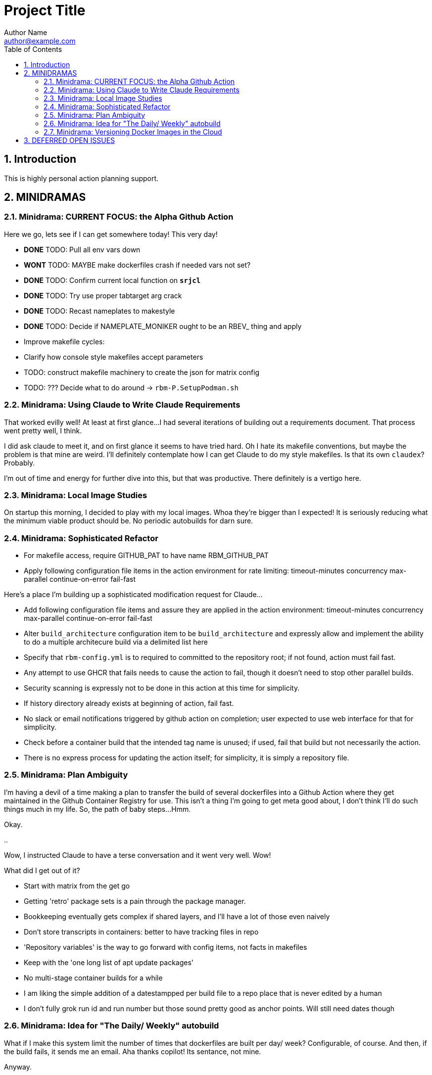 = Project Title
Author Name <author@example.com>
:toc:
:toclevels: 3
:sectnums:
:sectnumlevels: 3

== Introduction

This is highly personal action planning support.

== MINIDRAMAS

=== Minidrama: CURRENT FOCUS: the Alpha Github Action

Here we go, lets see if I can get somewhere today!  This very day!

* **DONE** TODO: Pull all env vars down
* **WONT** TODO: MAYBE make dockerfiles crash if needed vars not set?
* **DONE** TODO: Confirm current local function on `*srjcl*`
* **DONE** TODO: Try use proper tabtarget arg crack
* **DONE** TODO: Recast nameplates to makestyle
* **DONE** TODO: Decide if NAMEPLATE_MONIKER ought to be an RBEV_ thing and apply
* Improve makefile cycles:
  * Clarify how console style makefiles accept parameters

* TODO: construct makefile machinery to create the json for matrix config
* TODO: ??? Decide what to do around -> `rbm-P.SetupPodman.sh`

=== Minidrama: Using Claude to Write Claude Requirements

That worked evilly well!
At least at first glance...
I had several iterations of building out a requirements document.
That process went pretty well, I think.

I did ask claude to meet it, and on first glance it seems to have tried hard.
Oh I hate its makefile conventions, but maybe the problem is that mine are weird.
I'll definitely contemplate how I can get Claude to do my style makefiles.
Is that its own `claudex`?
Probably.

I'm out of time and energy for further dive into this, but that was productive.
There definitely is a vertigo here.

=== Minidrama: Local Image Studies

On startup this morning, I decided to play with my local images.
Whoa they're bigger than I expected!
It is seriously reducing what the minimum viable product should be.
No periodic autobuilds for darn sure.

=== Minidrama: Sophisticated Refactor

* For makefile access, require GITHUB_PAT to have name RBM_GITHUB_PAT
* Apply following configuration file items in the action environment for rate limiting:
  timeout-minutes
  concurrency
  max-parallel
  continue-on-error
  fail-fast

Here's a place I'm building up a sophisticated modification request for Claude...

* Add following configuration file items and assure they are applied in the action environment:
  timeout-minutes
  concurrency
  max-parallel
  continue-on-error
  fail-fast
* Alter `build_architecture` configuration item to be `build_architecture` and expressly allow and implement the ability to do a multiple architecure build via a delimited list here
* Specify that `rbm-config.yml` is to required to committed to the repository root; if not found, action must fail fast.
* Any attempt to use GHCR that fails needs to cause the action to fail, though it doesn't need to stop other parallel builds.
* Security scanning is expressly not to be done in this action at this time for simplicity.
* If history directory already exists at beginning of action, fail fast.
* No slack or email notifications triggered by github action on completion; user expected to use web interface for that for simplicity.
* Check before a container build that the intended tag name is unused; if used, fail that build but not necessarily the action.
* There is no express process for updating the action itself; for simplicity, it is simply a repository file.

=== Minidrama: Plan Ambiguity

I'm having a devil of a time making a plan to transfer the build of several dockerfiles into a Github Action where they get maintained in the Github Container Registry for use.
This isn't a thing I'm going to get meta good about, I don't think I'll do such things much in my life.
So, the path of baby steps...
Hmm.

Okay.

..

Wow, I instructed Claude to have a terse conversation and it went very well.
Wow!

What did I get out of it?

* Start with matrix from the get go
* Getting 'retro' package sets is a pain through the package manager.
* Bookkeeping eventually gets complex if shared layers, and I'll have a lot of those even naively
* Don't store transcripts in containers: better to have tracking files in repo
* 'Repository variables' is the way to go forward with config items, not facts in makefiles
* Keep with the 'one long list of apt update packages'
* No multi-stage container builds for a while
* I am liking the simple addition of a datestampped per build file to a repo place that is never edited by a human
* I don't fully grok run id and run number but those sound pretty good as anchor points.  Will still need dates though

=== Minidrama: Idea for "The Daily/ Weekly" autobuild

What if I make this system limit the number of times that dockerfiles are built per day/ week?
Configurable, of course.
And then, if the build fails, it sends me an email.
Aha thanks copilot!
Its sentance, not mine.

Anyway.

There would be ways to delete it, cause a restart, for sure.

I'm iffy on the cache management that Claude Github Actions pushed.
This might be a good alternative: no caches, and weekly might be the better unforced cadence. 

Daddy like...

Okay protoday I think...

=== Minidrama: Versioning Docker Images in the Cloud

I don't know precisely why this is such a no-see-um (funname?) topic.
Really very little traction, and I want the problem to go away.
But it won't...

Name and a User and a Tag and nothing else?
Tag as date?

Need good listing features, that's an easy one.
Why not camp on that?
For starters?

== DEFERRED OPEN ISSUES

This section contains reminders about future improvements, deferred for now.


[NOTE]
====
* BE VERY SURE THAT NASCENT ROGUE CANT PING EXCEPT ANTHROPIC
* Make the github outreach thing function
* Revise all filesystem names from MBSR to Recipe Muster 
* Rename Rogue to Bottle
* Decide what to do about security scanning of the docker images during creation
* Critical user documentation: 
  * I think I want to point users to use native GHCR retention policies, and claude thinks there's such a way through github web interface- didn't find it though just now; easier once I have builds
  * Clearly state dockerfiles must have defaults for all arguments, expected override at startup
* As per below suggest, use curlies for var substitutions
    https://claude.ai/chat/4b2aeb38-7dd8-4236-9d5a-389db50f919a
* Pull all build arguments out of dockerfiles, and instead introduce them into the makefile environment
* Prototype the usage of concept model keyphrases in this file via asciidoc includes
* Riddle a way to manage versioned docker images
* debug podman start/stop/start
* Why is Tools hardcoded in the workflow?
* Need a 'core word' for the repo backing the repo builder
   -> use in {owner,repo} vars
* Fix bgc-flbl "Fetch Last Build Logs"
* Repair state of build transcripts: MAybe a path using 6.9.0 action build summary extract, or sbom or provenance
* Maybe integrate syft to study sbom (go program)
* I do not like the ghaction and related console makefile name subfiles
* Think about whether I can mix rbm-config.yml and the makefile variant
* Explore creating a nonprivileged user to run the jupyter notebook (may help with shutdown)
* Decide whether to do a tabtarget generation flavor with a parameter that pulls parameter from name in script
* Solve the tabtarget dispatch script problem with clean environment and admin privileges for podman sufficent for sentry ip forwarding enabling
* I'm mixed as to whether rbc-console.mk ought to actually include the RBM core makefile...
* Scrub out all tabtargets for modern consistency
* Get real clear if I think a docker container advertising a port gets external network view
* Consider proper use of `unexport` concerning the tabtarget name parts for proper recursive invocation
* Make the startup script for rogue standalone external too
* Look into placing monitor file write late in the recipes for potentially better caching
* Cut down the diagnostic IP utilities found all over the place
* Create python github downloader with command spec that renders the safe ip rules
* OUCH consider if keep parse of -> `$ curl -v -s -I -X OPTIONS https://api.anthropic.com/v1/messages`
* Add a logging tabtarget dispatch variant
* Form an excellent opinion on what to do with logs of weekly builds
* Write up precepts section that asserts...
  * podman is trustable
  * github is trustable
  * manifesto of environment variables
  * manifesto of fume hoods
  * manifesto for recipe vs venv
* Write up an apologea for forcing environment variables to exist and using containers via the makefile, maybe stronger.  Red pill or blue pill?
* Recall Claude cool ideas for console colors
  https://claude.ai/chat/54a45100-0d5e-44a6-afce-4dc269e283a9
* Refresh whether rogue --privileged is required for function (and cut if not)
* Cut outreach from the matplotlib container
* Put pip after apk install
* Decide whether dockerfile is named in nameplate or implicit location from nameplate target
* Document the phony rule trick and everything else about the warped rules of makefile in this project
* Document the intriciacies of nameplate files well
* Clean up the nameplate themes strongly
* Cut startup script 5 second hack, probably with atomizing startup sequence
* Rename dockerfile to recipe or containerfile... Does this make the environment a 'cake'? I think it does...
* Try multiline docker arg/env for better maintenance
* Better name for 'instance of application' for crisp docs. 'Environment'?
* Make plantuml server variant that works with -> https://www.plantuml.com/plantuml/uml/SyfFKj2rKt3CoKnELR1Io4ZDoSa70000 or http://localhost:8080/plantuml/png/SyfFKj2rKt3CoKnELR1Io4ZDoSa70000 blended
* Decide if sentry socat should be in a separate startup script rather than dockerfile (probably with atomization, yes)
* Make pretty non-internet jupyter maths variant
* Make integ check buried jupyter (i.e. flask executor only) with internet variant

* There may be parameters in the dockerfile that are simpler out here
* Consider rename all to BANDIT or PIRATE for ROGUE
* Cut the network diagnostic that is in the build context
* Strip back dnsmasq to _only_ serve the anthropic.com (or similar)
* Figure out how to inscribe parameters during build so they don't confuse (or risk) the environment later
* Sort out tests: automatic during build/setup, or explicit? Not all over the place
* Consistify WORKDIR
* Tee with error capture all the catted in scripts
* Make default dockerfile arg/env values really illegal
* Consider factoring out podman stop and then giving it a zero timeout; probably ought to manually stop and check logs for why it's slow
* Decide whether to mononame the docker env/arg to the makefile name, or drift it. Do it.
* Scrub out dockerfile environment variables unneeded in final env?
* Rethink the .sh-ization of the nameplate, specifically for including includes
* Really consider deprivilidgening ROGUE
* Consider a precedent rule that in parallel will stop containers before rmi and use in build and start
* Make choices concerning secondary port opens for the jupyter flask executor on top of jupyter
* Figure suppression of error -> time="2024-08-30T06:54:29-07:00" level=warning msg="Failed to obtain TTY size: The handle is invalid."
* Segregate nameplate checking to a subfile and explain there the unusability of a rule string for include directive
* Something not sitting right about machinations around the ALL target in above makefile, and double console include, and mbc path include
* Seriously consider making tabtarget names in this file more like zmbsr_xxx_rule and then hardcoding tabtarget to pass var, better for nesting
====

